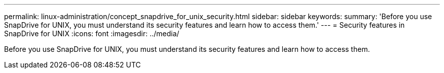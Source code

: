 ---
permalink: linux-administration/concept_snapdrive_for_unix_security.html
sidebar: sidebar
keywords: 
summary: 'Before you use SnapDrive for UNIX, you must understand its security features and learn how to access them.'
---
= Security features in SnapDrive for UNIX
:icons: font
:imagesdir: ../media/

[.lead]
Before you use SnapDrive for UNIX, you must understand its security features and learn how to access them.
